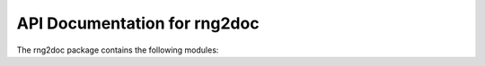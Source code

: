 API Documentation for rng2doc
=============================

The rng2doc package contains the following modules:

.. autosummary::
   :toctree: _autosummary

   rng2doc
   rng2doc.cli
   rng2doc.common
   rng2doc.exceptions
   rng2doc.log
   rng2doc.rng
